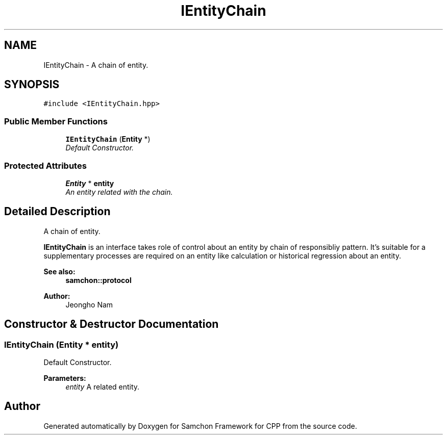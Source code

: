 .TH "IEntityChain" 3 "Mon Oct 26 2015" "Version 1.0.0" "Samchon Framework for CPP" \" -*- nroff -*-
.ad l
.nh
.SH NAME
IEntityChain \- A chain of entity\&.  

.SH SYNOPSIS
.br
.PP
.PP
\fC#include <IEntityChain\&.hpp>\fP
.SS "Public Member Functions"

.in +1c
.ti -1c
.RI "\fBIEntityChain\fP (\fBEntity\fP *)"
.br
.RI "\fIDefault Constructor\&. \fP"
.in -1c
.SS "Protected Attributes"

.in +1c
.ti -1c
.RI "\fBEntity\fP * \fBentity\fP"
.br
.RI "\fIAn entity related with the chain\&. \fP"
.in -1c
.SH "Detailed Description"
.PP 
A chain of entity\&. 

\fBIEntityChain\fP is an interface takes role of control about an entity by chain of responsibliy pattern\&. It's suitable for a supplementary processes are required on an entity like calculation or historical regression about an entity\&. 
.PP
 
.PP
\fBSee also:\fP
.RS 4
\fBsamchon::protocol\fP 
.RE
.PP
\fBAuthor:\fP
.RS 4
Jeongho Nam 
.RE
.PP

.SH "Constructor & Destructor Documentation"
.PP 
.SS "\fBIEntityChain\fP (\fBEntity\fP * entity)"

.PP
Default Constructor\&. 
.PP
\fBParameters:\fP
.RS 4
\fIentity\fP A related entity\&. 
.RE
.PP


.SH "Author"
.PP 
Generated automatically by Doxygen for Samchon Framework for CPP from the source code\&.
